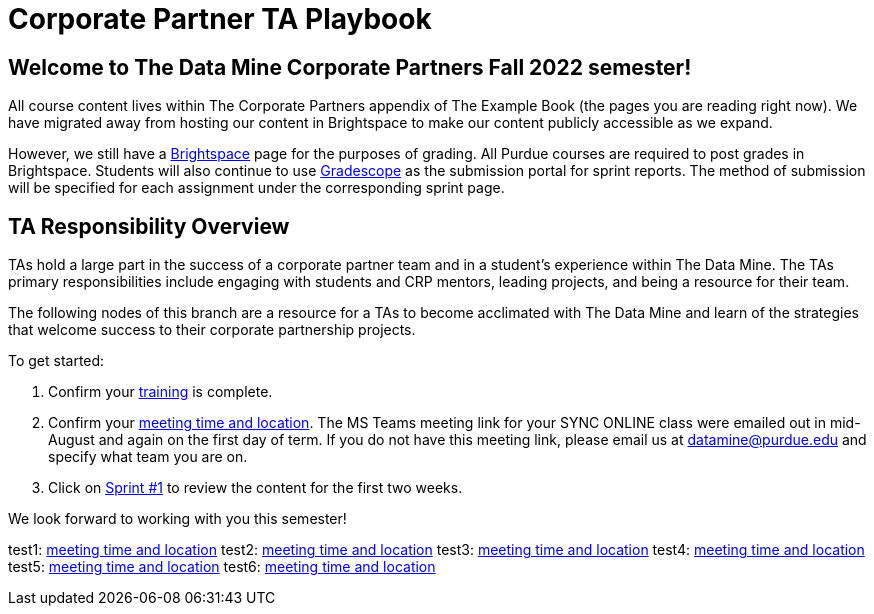 = Corporate Partner TA Playbook

== Welcome to The Data Mine Corporate Partners Fall 2022 semester!

All course content lives within The Corporate Partners appendix of The Example Book (the pages you are reading right now). We have migrated away from hosting our content in Brightspace to make our content publicly accessible as we expand. 

However, we still have a link:https://purdue.brightspace.com/[Brightspace] page for the purposes of grading. All Purdue courses are required to post grades in Brightspace. Students will also continue to use link:https://www.gradescope.com/[Gradescope] as the submission portal for sprint reports. The method of submission will be specified for each assignment under the corresponding sprint page. 

== TA Responsibility Overview

TAs hold a large part in the success of a corporate partner team and in a student’s experience within The Data Mine. The TAs primary responsibilities include engaging with students and CRP mentors, leading projects, and being a resource for their team. 

The following nodes of this branch are a resource for a TAs to become acclimated with The Data Mine and learn of the strategies that welcome success to their corporate partnership projects.

To get started:

//1. Review the xref:fall2022/syllabus.adoc[fall 2022 syllabus].

1. Confirm your xref:trainingModules/introduction_trainings.adoc[training] is complete.

2. Confirm your xref::students/locations.adoc[meeting time and location]. The MS Teams meeting link for your SYNC ONLINE class were emailed out in mid-August and again on the first day of term. If you do not have this meeting link, please email us at datamine@purdue.edu and specify what team you are on. 

3. Click on xref:fall2022/sprint1.adoc[Sprint #1] to review the content for the first two weeks.

We look forward to working with you this semester! 

test1: xref::students/locations.adoc[meeting time and location]
test2: xref:students/locations.adoc[meeting time and location]
test3: xref:corporate-partners-appendix/modules/students/pages/fall2022/locations.adoc[meeting time and location]
test4: xref::corporate-partners-appendix/modules/students/pages/fall2022/locations.adoc[meeting time and location]
test5: xref::students/pages/fall2022/locations.adoc[meeting time and location]
test6: xref::students/locations.adoc[meeting time and location]
 



